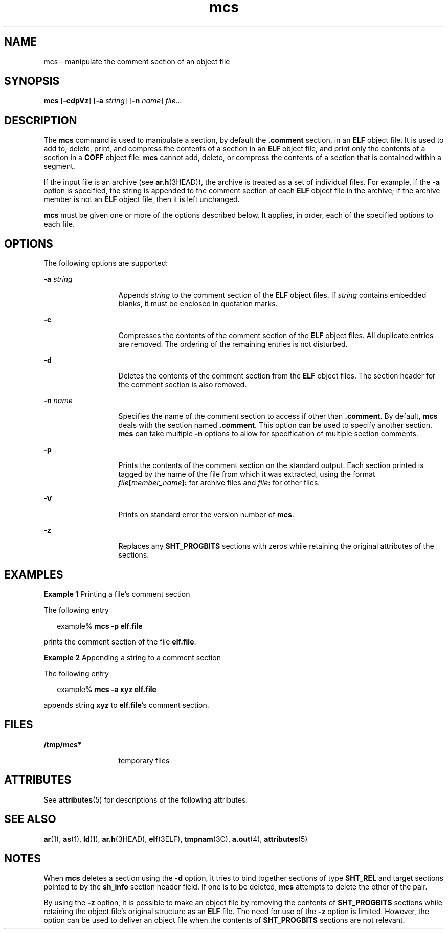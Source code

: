 '\" te
.\" CDDL HEADER START
.\"
.\" The contents of this file are subject to the terms of the
.\" Common Development and Distribution License (the "License").  
.\" You may not use this file except in compliance with the License.
.\"
.\" You can obtain a copy of the license at usr/src/OPENSOLARIS.LICENSE
.\" or http://www.opensolaris.org/os/licensing.
.\" See the License for the specific language governing permissions
.\" and limitations under the License.
.\"
.\" When distributing Covered Code, include this CDDL HEADER in each
.\" file and include the License file at usr/src/OPENSOLARIS.LICENSE.
.\" If applicable, add the following below this CDDL HEADER, with the
.\" fields enclosed by brackets "[]" replaced with your own identifying
.\" information: Portions Copyright [yyyy] [name of copyright owner]
.\"
.\" CDDL HEADER END
.\" Copyright 1989 AT&T
.\" Copyright (c) 2004, Sun Microsystems, Inc.  All Rights Reserved.
.TH mcs 1 "1 Apr 2004" "SunOS 5.11" "User Commands"
.SH NAME
mcs \- manipulate the comment section of an object file
.SH SYNOPSIS
.LP
.nf
\fBmcs\fR [\fB-cdpVz\fR] [\fB-a\fR \fIstring\fR] [\fB-n\fR \fIname\fR] \fIfile\fR...
.fi

.SH DESCRIPTION
.LP
The \fBmcs\fR command is used to manipulate a section, by default the \fB\&.comment\fR section, in an \fBELF\fR object file. It is used
to add to, delete, print, and compress the contents of a section in an \fBELF\fR object file, and print only the contents of a section in a \fBCOFF\fR object file. \fBmcs\fR cannot add, delete, or compress the contents of a section that is contained within a segment.
.LP
If the input file is an archive (see \fBar.h\fR(3HEAD)), the archive is treated as a set of individual files. For example, if the \fB-a\fR option is specified, the string is appended to the comment section of each \fBELF\fR object file in the archive; if the archive member is not an \fBELF\fR object file, then it is left
unchanged.
.LP
\fBmcs\fR must be given one or more of the options described below. It applies, in order, each of the specified options to each file.
.SH OPTIONS
.LP
The following options are supported:
.sp
.ne 2
.mk
.na
\fB\fB-a\fR \fIstring\fR\fR
.ad
.RS 13n
.rt  
Appends \fIstring\fR to the comment section of the \fBELF\fR object files. If \fIstring\fR contains embedded blanks, it must be enclosed in quotation marks.
.RE

.sp
.ne 2
.mk
.na
\fB\fB-c\fR\fR
.ad
.RS 13n
.rt  
Compresses the contents of the comment section of the \fBELF\fR object files. All duplicate entries are removed. The ordering of the remaining entries is not disturbed.
.RE

.sp
.ne 2
.mk
.na
\fB\fB-d\fR\fR
.ad
.RS 13n
.rt  
Deletes the contents of the comment section from the \fBELF\fR object files. The section header for the comment section is also removed.
.RE

.sp
.ne 2
.mk
.na
\fB\fB-n\fR \fIname\fR\fR
.ad
.RS 13n
.rt  
Specifies the name of the comment section to access if other than \fB\&.comment\fR. By default, \fBmcs\fR deals with the section named \fB\&.comment\fR. This option can be used to specify another section. \fBmcs\fR can take multiple \fB-n\fR options to allow for specification of  multiple section comments.
.RE

.sp
.ne 2
.mk
.na
\fB\fB-p\fR\fR
.ad
.RS 13n
.rt  
Prints the contents of the comment section on the standard output. Each section printed is tagged by the name of the file from which it was extracted, using the format \fIfile\fR\fB[\fR\fImember_name\fR\fB]:\fR for archive files and \fIfile\fR\fB:\fR for other files.
.RE

.sp
.ne 2
.mk
.na
\fB\fB-V\fR\fR
.ad
.RS 13n
.rt  
Prints on standard error the version number of \fBmcs\fR.
.RE

.sp
.ne 2
.mk
.na
\fB\fB-z\fR\fR
.ad
.RS 13n
.rt  
Replaces any \fBSHT_PROGBITS\fR sections with zeros while retaining the original attributes of the sections.
.RE

.SH EXAMPLES
.LP
\fBExample 1 \fRPrinting a file's comment section
.LP
The following entry

.sp
.in +2
.nf
example% \fBmcs -p elf.file\fR
.fi
.in -2
.sp

.LP
prints the comment section of the file \fBelf.file\fR.

.LP
\fBExample 2 \fRAppending a string to a comment section
.LP
The following entry

.sp
.in +2
.nf
example% \fBmcs -a  xyz elf.file\fR
.fi
.in -2
.sp

.LP
appends string \fBxyz\fR to \fBelf.file\fR's comment section.

.SH FILES
.sp
.ne 2
.mk
.na
\fB\fB/tmp/mcs*\fR\fR
.ad
.RS 13n
.rt  
temporary files
.RE

.SH ATTRIBUTES
.LP
See \fBattributes\fR(5) for descriptions of the following attributes:
.sp

.sp
.TS
tab() box;
cw(2.75i) |cw(2.75i) 
lw(2.75i) |lw(2.75i) 
.
ATTRIBUTE TYPEATTRIBUTE VALUE
_
AvailabilitySUNWbtool
_
Interface StabilityStable
.TE

.SH SEE ALSO
.LP
\fBar\fR(1), \fBas\fR(1), \fBld\fR(1), \fBar.h\fR(3HEAD), \fBelf\fR(3ELF), \fBtmpnam\fR(3C), \fBa.out\fR(4), \fBattributes\fR(5)
.SH NOTES
.LP
When \fBmcs\fR deletes a section using the \fB-d\fR option, it tries to bind together sections of type \fBSHT_REL\fR and target sections pointed to by the \fBsh_info\fR section header field. If one is to be deleted, \fBmcs\fR attempts to delete the other of the pair.
.LP
By using the \fB-z\fR option, it is possible to make an object file by removing the contents of \fBSHT_PROGBITS\fR sections while retaining the object file's original structure as an \fBELF\fR file. The need for use of the \fB-z\fR option is limited. However, the option can be used to deliver an object file when the contents of \fBSHT_PROGBITS\fR sections are not relevant.
